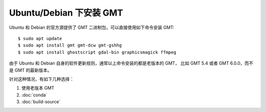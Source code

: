 Ubuntu/Debian 下安装 GMT
========================

Ubuntu 和 Debian 的官方源提供了 GMT 二进制包，可以直接使用如下命令安装 GMT::

    $ sudo apt update
    $ sudo apt install gmt gmt-dcw gmt-gshhg
    $ sudo apt install ghostscript gdal-bin graphicsmagick ffmpeg

由于 Ubuntu 和 Debian 自身的软件更新规则，通常以上命令安装的都是老版本的 GMT，
比如 GMT 5.4 或者 GMT 6.0.0，而不是 GMT 的最新版本。

针对这种情况，有如下几种选择：

#. 使用老版本 GMT
#. :doc:`conda`
#. :doc:`build-source`

